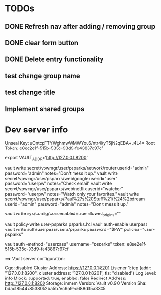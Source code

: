 * TODOs
** DONE Refresh nav after adding / removing group
** DONE clear form button
** DONE Delete entry functionality
** test change group name
** test change title
** Implement shared groups


* Dev server info
Unseal Key: uOntcpFTYWghmwWMWYou6/ntr4l/yT5jN2qEBA+u4L4=
Root Token: e8ee2e1f-515b-535c-93d9-fe43867c97cf

export VAULT_ADDR='http://127.0.0.1:8200'



vault write secret/vpwmgr/user/psparks/network/router userid="admin" password="admin" notes="Don't mess it up."
vault write secret/vpwmgr/user/psparks/web/google userid="user" password="userpw" notes="Check email"
vault write secret/vpwmgr/user/psparks/web/netflix userid="watcher" password="userpw" notes="Watch only your favorites."
vault write secret/vpwmgr/user/psparks/Paul%27s%20Stuff%21/%24%2bdream userid="admin" password="admin" notes="Don't mess it up."



# Enable cross origin. TODO lock this down
vault write sys/config/cors enabled=true allowed_origins='*'

vault policy-write user-psparks psparks.hcl
vault auth-enable userpass
vault write auth/userpass/users/psparks password="$PW" policies="user-psparks"


vault auth -method="userpass" username="psparks"
  token: e8ee2e1f-515b-535c-93d9-fe43867c97cf



==> Vault server configuration:

                     Cgo: disabled
         Cluster Address: https://127.0.0.1:8201
              Listener 1: tcp (addr: "127.0.0.1:8200", cluster address: "127.0.0.1:8201", tls: "disabled")
               Log Level: info
                   Mlock: supported: true, enabled: false
        Redirect Address: http://127.0.0.1:8200
                 Storage: inmem
                 Version: Vault v0.9.0
             Version Sha: bdac1854478538052ba5b7ec9a9ec688d35a3335

